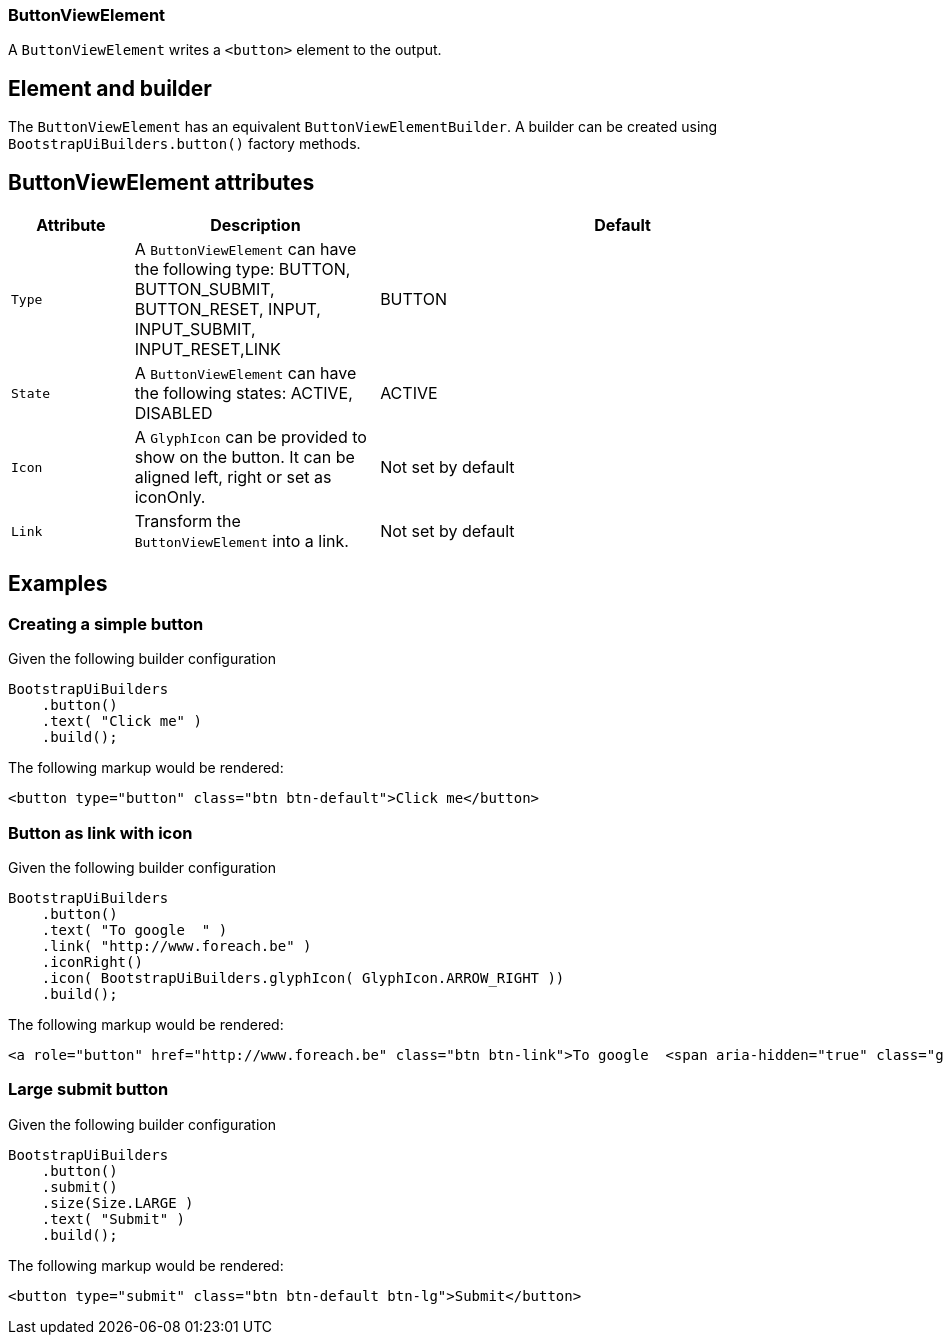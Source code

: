 === ButtonViewElement

A `ButtonViewElement` writes a `<button>` element to the output.

== Element and builder
The `ButtonViewElement` has an equivalent `ButtonViewElementBuilder`.
A builder can be created using `BootstrapUiBuilders.button()` factory methods.

== ButtonViewElement attributes
[cols="1,2,4",options=header]
|===

|Attribute
|Description
|Default

|`Type`
|A `ButtonViewElement` can have the following type: BUTTON, BUTTON_SUBMIT, BUTTON_RESET, INPUT, INPUT_SUBMIT, INPUT_RESET,LINK
|BUTTON

|`State`
|A `ButtonViewElement` can have the following states: ACTIVE, DISABLED
|ACTIVE

|`Icon`
|A `GlyphIcon` can be provided to show on the button. It can be aligned left, right or set as iconOnly.
|Not set by default

|`Link`
|Transform the `ButtonViewElement` into a link.
|Not set by default


|===


== Examples
=== Creating a simple button
Given the following builder configuration

[source,java,indent=0]
----
BootstrapUiBuilders
    .button()
    .text( "Click me" )
    .build();
----

The following markup would be rendered:

[source,html,indent=0]
----
<button type="button" class="btn btn-default">Click me</button>
----


=== Button as link with icon
Given the following builder configuration

[source,java,indent=0]
----
BootstrapUiBuilders
    .button()
    .text( "To google  " )
    .link( "http://www.foreach.be" )
    .iconRight()
    .icon( BootstrapUiBuilders.glyphIcon( GlyphIcon.ARROW_RIGHT ))
    .build();
----

The following markup would be rendered:

[source,html,indent=0]
----
<a role="button" href="http://www.foreach.be" class="btn btn-link">To google  <span aria-hidden="true" class="glyphicon glyphicon-arrow-right"></span></a>
----


=== Large submit button
Given the following builder configuration

[source,java,indent=0]
----
BootstrapUiBuilders
    .button()
    .submit()
    .size(Size.LARGE )
    .text( "Submit" )
    .build();
----

The following markup would be rendered:

[source,html,indent=0]
----
<button type="submit" class="btn btn-default btn-lg">Submit</button>
----





